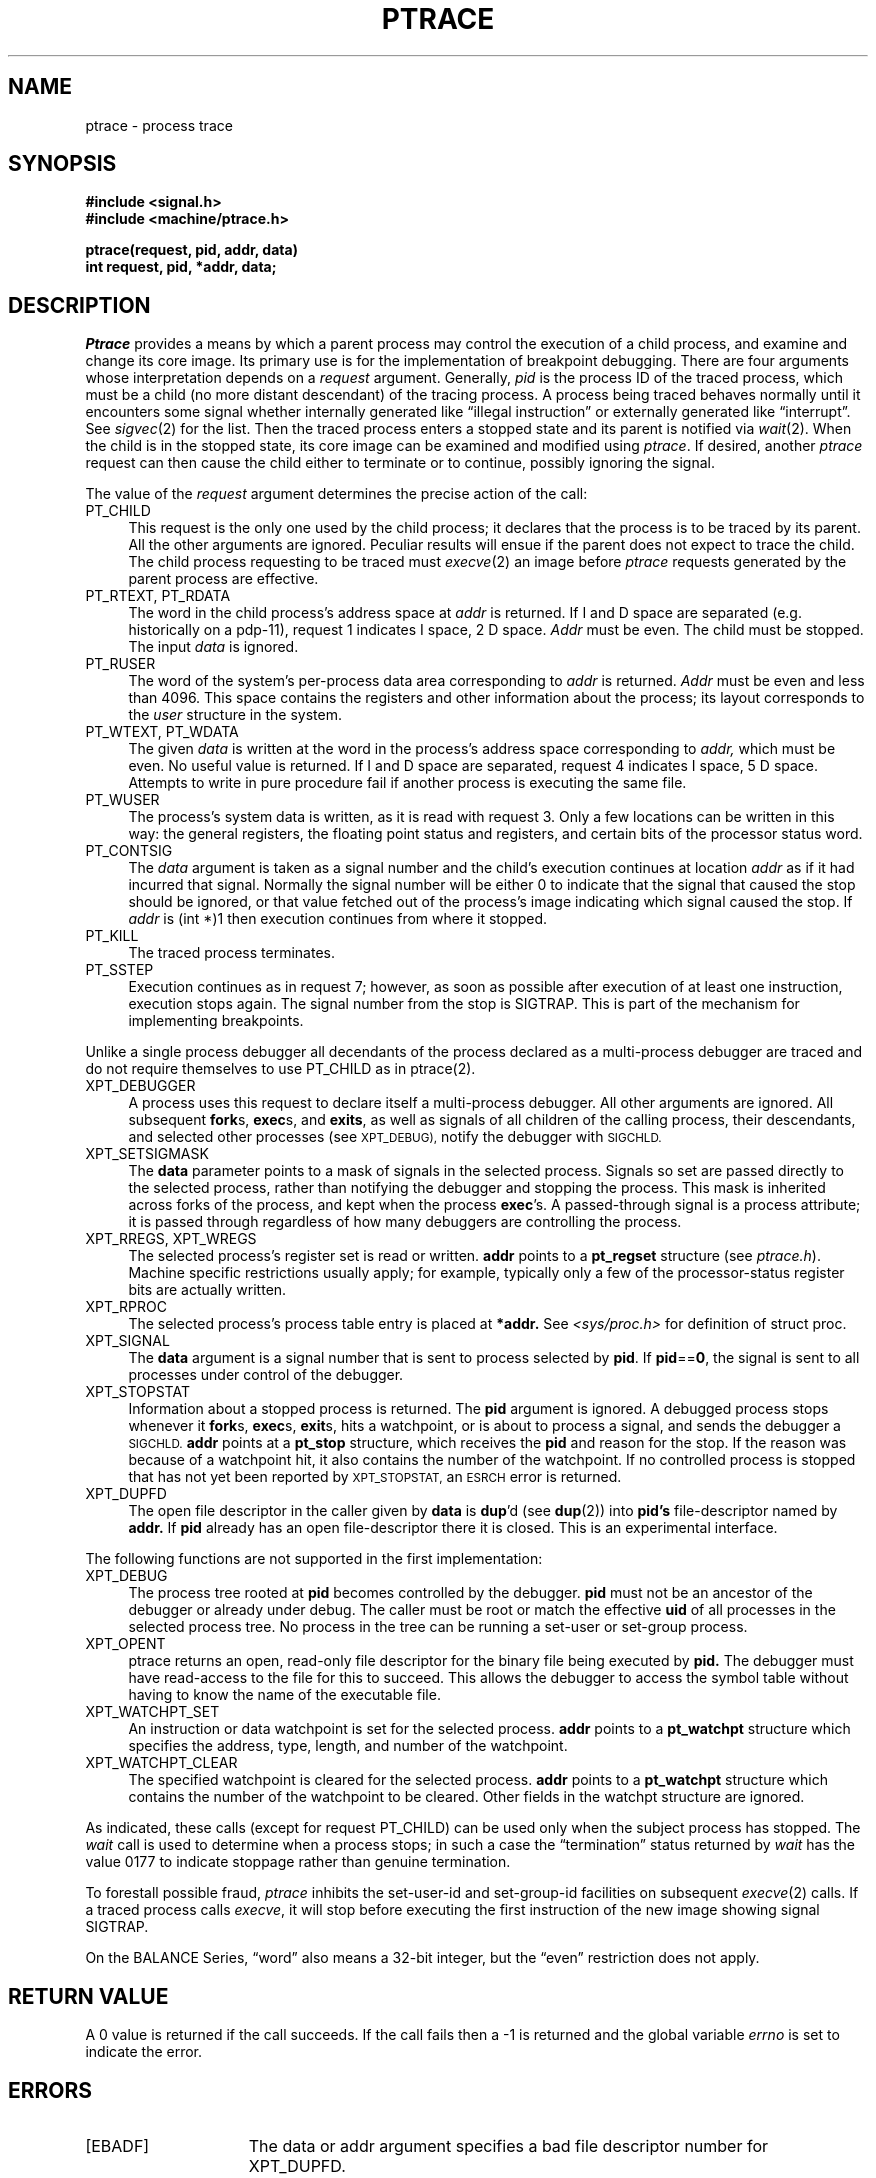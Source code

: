 .\" $Copyright: $
.\" Copyright (c) 1984, 1985, 1986, 1987, 1988, 1989, 1990, 1991
.\" Sequent Computer Systems, Inc.   All rights reserved.
.\"  
.\" This software is furnished under a license and may be used
.\" only in accordance with the terms of that license and with the
.\" inclusion of the above copyright notice.   This software may not
.\" be provided or otherwise made available to, or used by, any
.\" other person.  No title to or ownership of the software is
.\" hereby transferred.
.\"
.\" This software is furnished under a license and may be used
.\" only in accordance with the terms of that license and with the
.\" inclusion of the above copyright notice.   This software may not
.\" be provided or otherwise made available to, or used by, any
.\" other person.  No title to or ownership of the software is
.\" hereby transferred.
...
.V= $Header: ptrace.2 1.17 1991/05/08 21:19:21 $
.TH PTRACE 2 "\*(V)" "4BSD"
.SH NAME
ptrace \- process trace
.SH SYNOPSIS
.nf
.ft 3
#include <signal.h>
#include <machine/ptrace.h>
.PP
.ft 3
ptrace(request, pid, addr, data)
int request, pid, *addr, data;
.fi
.SH DESCRIPTION
.I Ptrace
provides a means by which a parent process
may control the execution of a child process,
and examine and change its core image.
Its primary use is for the implementation of breakpoint debugging.
There are four arguments whose interpretation
depends on a
.I request
argument.
Generally,
.I pid
is the process ID of the traced process,
which must be a child (no more distant descendant)
of the tracing process.
A process being traced
behaves normally until it encounters some signal
whether internally generated
like \*(lqillegal instruction\*(rq or externally
generated like \*(lqinterrupt\*(rq.
See
.IR sigvec (2)
for the list.
Then the traced process enters a stopped state
and its parent is notified via
.IR  wait (2).
When the child is in the stopped state,
its core image can be examined and modified
using
.IR ptrace .
If desired, another
.I ptrace
request can then cause the child either to terminate
or to continue, possibly ignoring the signal.
.PP
The value of the
.I request
argument determines the precise
action of the call:
.TP 4
PT_CHILD
This request is the only one used by the child process;
it declares that the process is to be traced by its parent.
All the other arguments are ignored.
Peculiar results will ensue
if the parent does not expect to trace the child.
The child process requesting to be traced must
.IR execve (2)
an image before
.I ptrace
requests generated by the parent process are effective.
.TP 4
PT_RTEXT, PT_RDATA
The
word in the child process's address space
at
.I addr
is returned.
If I and D space are separated (e.g. historically
on a pdp-11), request 1 indicates I space,
2 D space.
.I Addr
must be even.
The child must be stopped.
The input
.I data
is ignored.
.TP 4
PT_RUSER
The word
of the system's per-process data area corresponding to
.I addr
is returned.
.I Addr
must be even and less than 4096.
This space contains the registers and other information about
the process;
its layout corresponds to the
.I user
structure in the system.
.TP 4
PT_WTEXT, PT_WDATA
The
given
.I data
is written at the word in the process's address space corresponding to
.I addr,
which must be even.
No useful value is returned.
If I and D space are separated, request 4 indicates I space,
5 D space.
Attempts to write in pure procedure
fail if another process is executing the same file.
.TP 4
PT_WUSER
The process's system data is written,
as it is read with request 3.
Only a few locations can be written in this way:
the general registers,
the floating point status and registers,
and certain bits of the processor status word.
.TP 4
PT_CONTSIG
The
.I data
argument is taken as a signal number
and the child's execution continues
at location
.I addr
as if it had incurred that signal.
Normally the signal number will be
either 0 to indicate that the signal that caused the stop
should be ignored,
or that value fetched out of the
process's image indicating which signal caused
the stop.
If
.I addr
is (int *)1 then execution continues from where it stopped.
.TP 4
PT_KILL
The traced process terminates.
.TP 4
PT_SSTEP
Execution continues as in request 7;
however, as soon as possible after execution of at least one instruction,
execution stops again.
The signal number from the stop is
SIGTRAP.
This is part of the mechanism for implementing breakpoints.
.sp
.PP
Unlike a single process debugger all decendants of the process declared
as a multi-process debugger are traced and do not require themselves
to use
PT_CHILD
as in ptrace(2).
.TP 4
XPT_DEBUGGER
A process uses this request to declare itself a
multi-process debugger.  All other arguments are
ignored.  All subsequent 
.BR fork s,
.BR exec s,
and
.BR exits ,
as well as signals of all children of the calling process,
their descendants, and selected other processes (see
.SM XPT_DEBUG),
notify the debugger with
.SM SIGCHLD.
.TP 4
XPT_SETSIGMASK
The 
.B data
parameter points to a mask of signals in
the selected process.
Signals so set are passed directly to the selected process, rather
than notifying the debugger and stopping the process.
This mask is inherited across forks of the process, and
kept when the process 
.BR exec 's.
A passed-through
signal is a process attribute; it is passed
through regardless of how many debuggers are controlling
the process.
.TP 4
XPT_RREGS, XPT_WREGS
The selected process's register set is read or written.
.B addr
points to a
.B pt_regset
structure (see 
.IR ptrace.h ).
Machine specific restrictions usually apply; for example,
typically only a few of the processor-status register bits
are actually written.
.TP 4
XPT_RPROC
The selected process's process table entry is placed
at 
.B *addr.
See 
.I <sys/proc.h>
for definition of 
\f(CWstruct proc\f1.
.TP 4
XPT_SIGNAL
The 
.B data
argument is a signal number that is sent to
process selected by
.BR pid .
If
.BR pid == 0 ,
the signal is sent to all processes under control of the debugger.
.TP 4
XPT_STOPSTAT
Information about a stopped process is returned.  The
.B pid
argument is ignored.  A debugged process stops
whenever it
.BR fork s,
.BR exec s,
.BR exit s,
hits a watchpoint, or is about to process
a signal, and sends the debugger a
.SM SIGCHLD.  
.B addr
points at a 
.B pt_stop
structure, which receives the 
.B pid
and reason for the stop.  If the reason was because of a watchpoint
hit, it also contains the number of the watchpoint.  If no controlled 
process is stopped that has not yet been reported by
.SM XPT_STOPSTAT,
an
.SM ESRCH
error is returned.
.TP 4
XPT_DUPFD
The open file descriptor in the caller given by 
.B data
is
.BR dup 'd
(see \f3dup\f1(2)) into 
.B pid's
file-descriptor named by
.B addr.
If 
.B pid
already has an open file-descriptor
there it is closed.  This is an experimental interface.
.PP
The following functions are not supported in the first
implementation:
.TP 4
XPT_DEBUG
The process tree rooted at 
.B pid 
becomes controlled by
the debugger.  
.B pid
must not be an ancestor of the
debugger or already under debug.   The caller must be
root or match the effective \f3uid\f1 of all processes in the
selected process tree.  No process in the tree can be
running a set-user or set-group process.
.TP 4 
XPT_OPENT
ptrace returns an open, read-only file descriptor
for the binary file being executed by 
.B pid.
The debugger
must have read-access to the file for this to succeed.
This allows the debugger to access the symbol table without
having to know the name of the executable file.
.TP 4
XPT_WATCHPT_SET
An instruction or data watchpoint is set for the selected process.
.B addr
points to a
.B pt_watchpt
structure which specifies the address, type, length, and number of
the watchpoint.
.TP 4
XPT_WATCHPT_CLEAR
The specified watchpoint is cleared for the selected process.
.B addr
points to a
.B pt_watchpt
structure which contains the number of the watchpoint to be cleared.
Other fields in the watchpt structure are ignored.
.PP
As indicated,
these calls
(except for request PT_CHILD)
can be used only when the subject process has stopped.
The
.I wait
call is used to determine
when a process stops;
in such a case the \*(lqtermination\*(rq status
returned by
.I wait
has the value 0177 to indicate stoppage rather
than genuine termination.
.PP
To forestall possible fraud,
.I ptrace
inhibits the set-user-id and set-group-id facilities
on subsequent
.IR  execve (2)
calls.
If a traced process calls
.IR execve ,
it will stop before executing the first instruction of the new image
showing signal SIGTRAP.
.PP
On the BALANCE Series, \*(lqword\*(rq also means a 32-bit integer,
but the \*(lqeven\*(rq
restriction does not apply.
.SH "RETURN VALUE
A 0 value is returned if the call succeeds.  If the call fails
then a \-1 is returned and the global variable \f2errno\fP is
set to indicate the error.
.SH "ERRORS
.TP 15
[EBADF]
The data or addr argument specifies a bad file
descriptor number for XPT_DUPFD.
.TP 15
[EIO]
The request code is invalid.
.TP 15
[ESRCH]
The specified process does not exist.
.TP 15
[ESRCH]
The child is not stopped.
.TP 15
[ESRCH]
The process requested itself to be traced and it is a child of
.IR init (8)
(process 1).
.TP 15
[ESRCH]
The process to be traced is not the child of the current process.
.TP 15
[ESRCH]
The child process has not requested to be traced.
.TP 15
[EIO]
The given signal number is invalid.
.TP 15
[EIO]
The specified address is out of bounds.
.TP 15
[EPERM]
The specified process cannot be traced.
.TP 15
[EIO]
The child cannot perform the task requested.
.SH "SEE ALSO"
ddt(1),
sigvec(2),
wait(2)
.SH BUGS
.I Ptrace
is unique and arcane; it should be replaced with a special file which
can be opened and read and written.  The control functions could then
be implemented with
.IR ioctl (2)
calls on this file.  This would be simpler to understand and have much
higher performance.
.PP
The request 0 call should be able to specify
signals which are to be treated normally and not cause a stop.
In this way, for example,
programs with simulated floating point (which
use \*(lqillegal instruction\*(rq signals at a very high rate)
could be efficiently debugged.
.PP
The error indication, \-1, is a legitimate function value;
.I errno,
see
.IR intro (2),
can be used to disambiguate.
.PP
It should be possible to stop a process on occurrence of a system
call;
in this way a completely controlled environment could
be provided.
